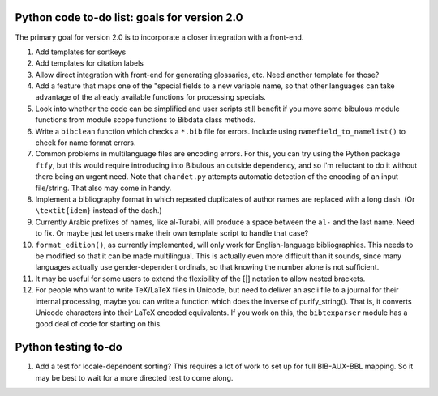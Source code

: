 Python code to-do list: goals for version 2.0
---------------------------------------------

The primary goal for version 2.0 is to incorporate a closer integration with a front-end.

#. Add templates for sortkeys

#. Add templates for citation labels

#. Allow direct integration with front-end for generating glossaries, etc. Need another
   template for those?

#. Add a feature that maps one of the "special fields to a new variable name, so that other
   languages can take advantage of the already available functions for processing specials.

#. Look into whether the code can be simplified and user scripts still benefit if you move some
   bibulous module functions from module scope functions to Bibdata class methods.

#. Write a ``bibclean`` function which checks a ``*.bib`` file for errors. Include using
   ``namefield_to_namelist()`` to check for name format errors.

#. Common problems in multilanguage files are encoding errors. For this, you can try using
   the Python package ``ftfy``, but this would require introducing into Bibulous an outside
   dependency, and so I'm reluctant to do it without there being an urgent need. Note that
   ``chardet.py`` attempts automatic detection of the encoding of an input file/string.
   That also may come in handy.

#. Implement a bibliography format in which repeated duplicates of author names are replaced
   with a long dash. (Or ``\textit{idem}`` instead of the dash.)

#. Currently Arabic prefixes of names, like al-Turabi, will produce a space between the ``al-``
   and the last name. Need to fix. Or maybe just let users make their own template script to
   handle that case?

#. ``format_edition()``, as currently implemented, will only work for English-language
   bibliographies. This needs to be modified so that it can be made multilingual. This is actually
   even more difficult than it sounds, since many languages actually use gender-dependent
   ordinals, so that knowing the number alone is not sufficient.

#. It may be useful for some users to extend the flexibility of the [|] notation to allow nested
   brackets.

#. For people who want to write TeX/LaTeX files in Unicode, but need to deliver an ascii file
   to a journal for their internal processing, maybe you can write a function which does the
   inverse of purify_string(). That is, it converts Unicode characters into their LaTeX
   encoded equivalents. If you work on this, the ``bibtexparser`` module has a good deal of code
   for starting on this.


Python testing to-do
--------------------

#. Add a test for locale-dependent sorting? This requires a lot of work to set up for full
   BIB-AUX-BBL mapping. So it may be best to wait for a more directed test to come along.

